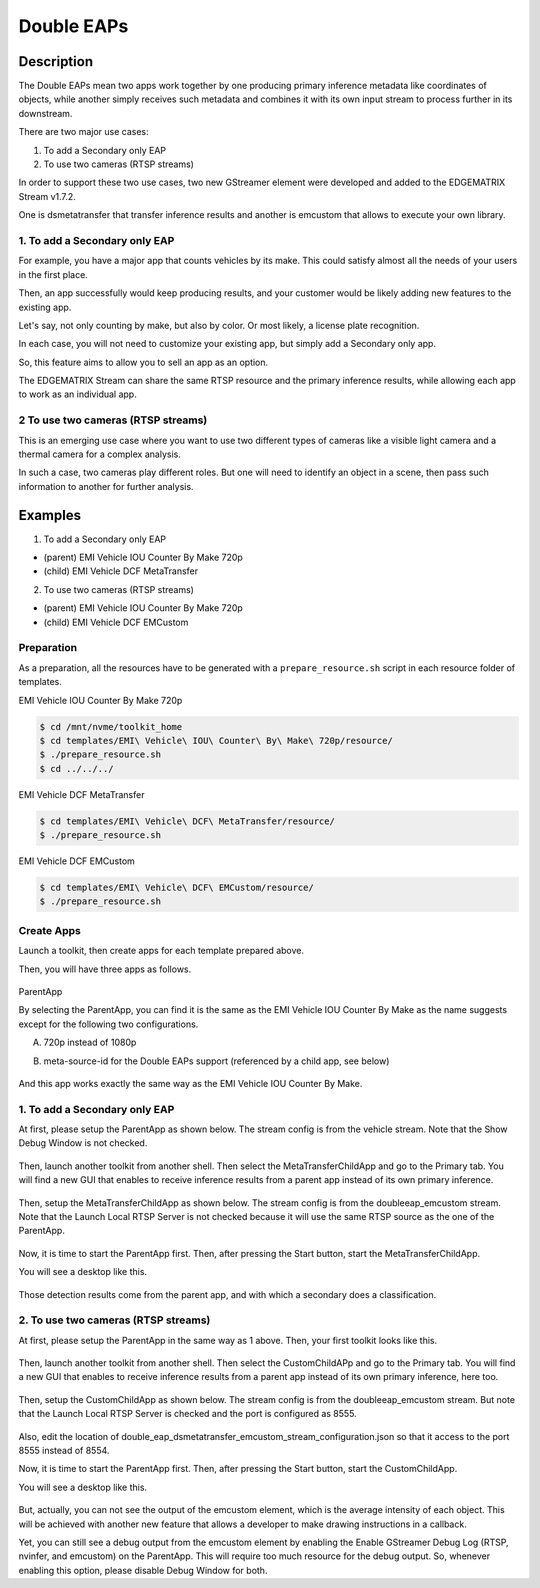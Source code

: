 Double EAPs
=========================================

============================================================
Description
============================================================

The Double EAPs mean two apps work together by one producing primary inference metadata like coordinates of objects, while another simply receives such metadata and combines it with its own input stream to process further in its downstream.

There are two major use cases:

#. To add a Secondary only EAP 
#. To use two cameras (RTSP streams)

In order to support these two use cases, two new GStreamer element were developed and added to the EDGEMATRIX Stream v1.7.2.

One is dsmetatransfer that transfer inference results and another is emcustom that allows to execute your own library.

^^^^^^^^^^^^^^^^^^^^^^^^^^^^^^^^^^^^^^^^^^
1. To add a Secondary only EAP
^^^^^^^^^^^^^^^^^^^^^^^^^^^^^^^^^^^^^^^^^^

For example, you have a major app that counts vehicles by its make. This could satisfy almost all the needs of your users in the first place.

Then, an app successfully would keep producing results, and your customer would be likely adding new features to the existing app.

Let's say, not only counting by make, but also by color. Or most likely, a license plate recognition.

In each case, you will not need to customize your existing app, but simply add a Secondary only app. 

So, this feature aims to allow you to sell an app as an option.

The EDGEMATRIX Stream can share the same RTSP resource and the primary inference results, while allowing each app to work as an individual app.

^^^^^^^^^^^^^^^^^^^^^^^^^^^^^^^^^^^^^^^^^^
2 To use two cameras (RTSP streams)
^^^^^^^^^^^^^^^^^^^^^^^^^^^^^^^^^^^^^^^^^^

This is an emerging use case where you want to use two different types of cameras like a visible light camera and a thermal camera for a complex analysis.

In such a case, two cameras play different roles. But one will need to identify an object in a scene, then pass such information to another for further analysis.

============================================================
Examples
============================================================

1. To add a Secondary only EAP 

* (parent) EMI Vehicle IOU Counter By Make 720p
* (child) EMI Vehicle DCF MetaTransfer

2. To use two cameras (RTSP streams)

* (parent) EMI Vehicle IOU Counter By Make 720p
* (child) EMI Vehicle DCF EMCustom

^^^^^^^^^^^^^^^^^^^^^^^^^^^^^^^^^^^^^^^^^^
Preparation
^^^^^^^^^^^^^^^^^^^^^^^^^^^^^^^^^^^^^^^^^^

As a preparation, all the resources have to be generated with a ``prepare_resource.sh`` script in each resource folder of templates.

EMI Vehicle IOU Counter By Make 720p

.. code-block:: bash

  $ cd /mnt/nvme/toolkit_home
  $ cd templates/EMI\ Vehicle\ IOU\ Counter\ By\ Make\ 720p/resource/
  $ ./prepare_resource.sh
  $ cd ../../../

EMI Vehicle DCF MetaTransfer

.. code-block:: bash

  $ cd templates/EMI\ Vehicle\ DCF\ MetaTransfer/resource/
  $ ./prepare_resource.sh

EMI Vehicle DCF EMCustom

.. code-block:: bash

  $ cd templates/EMI\ Vehicle\ DCF\ EMCustom/resource/
  $ ./prepare_resource.sh

^^^^^^^^^^^^^^^^^^^^^^^^^^^^^^^^^^^^^^^^^^
Create Apps
^^^^^^^^^^^^^^^^^^^^^^^^^^^^^^^^^^^^^^^^^^

Launch a toolkit, then create apps for each template prepared above. 

Then, you will have three apps as follows. 

    .. image:: images/doubleeaps/apps.png
       :align: center

ParentApp

By selecting the ParentApp, you can find it is the same as the EMI Vehicle IOU Counter By Make as the name suggests except for the following two configurations.

A. 720p instead of 1080p
B. meta-source-id for the Double EAPs support (referenced by a child app, see below)

    .. image:: images/doubleeaps/meta-source-id.png
       :align: center

And this app works exactly the same way as the EMI Vehicle IOU Counter By Make.

^^^^^^^^^^^^^^^^^^^^^^^^^^^^^^^^^^^^^^^^^^
1. To add a Secondary only EAP
^^^^^^^^^^^^^^^^^^^^^^^^^^^^^^^^^^^^^^^^^^

At first, please setup the ParentApp as shown below. The stream config is from the vehicle stream. Note that the Show Debug Window is not checked. 

    .. image:: images/doubleeaps/parentapp_packaged.png
       :align: center



Then, launch another toolkit from another shell. Then select the MetaTransferChildApp and go to the Primary tab. You will find a new GUI that enables to receive inference results from a parent app instead of its own primary inference.

    .. image:: images/doubleeaps/metatransfermode.png
       :align: center

Then, setup the MetaTransferChildApp as shown below. The stream config is from the doubleeap_emcustom stream. Note that the Launch Local RTSP Server is not checked because it will use the same RTSP source as the one of the ParentApp.

    .. image:: images/doubleeaps/metatransferapp.png
       :align: center

Now, it is time to start the ParentApp first. Then, after pressing the Start button, start the MetaTransferChildApp.

You will see a desktop like this.

    .. image:: images/doubleeaps/doubleeaps1.png
       :align: center

Those detection results come from the parent app, and with which a secondary does a classification.

^^^^^^^^^^^^^^^^^^^^^^^^^^^^^^^^^^^^^^^^^^
2. To use two cameras (RTSP streams)
^^^^^^^^^^^^^^^^^^^^^^^^^^^^^^^^^^^^^^^^^^

At first, please setup the ParentApp in the same way as 1 above. Then, your first toolkit looks like this.

    .. image:: images/doubleeaps/parentapp_packaged.png
       :align: center


Then, launch another toolkit from another shell. Then select the CustomChildAPp and go to the Primary tab. You will find a new GUI that enables to receive inference results from a parent app instead of its own primary inference, here too.

    .. image:: images/doubleeaps/emcustom_listento.png
       :align: center


Then, setup the CustomChildApp as shown below. The stream config is from the doubleeap_emcustom stream. But note that the Launch Local RTSP Server is checked and the port is configured as 8555. 

    .. image:: images/doubleeaps/customapp_packaged.png
       :align: center


Also, edit the location of double_eap_dsmetatransfer_emcustom_stream_configuration.json so that it access to the port 8555 instead of 8554.

Now, it is time to start the ParentApp first. Then, after pressing the Start button, start the CustomChildApp.

You will see a desktop like this.

    .. image:: images/doubleeaps/doubleeaps2.png
       :align: center


But, actually, you can not see the output of the emcustom element, which is the average intensity of each object. This will be achieved with another new feature that allows a developer to make drawing instructions in a callback.

Yet, you can still see a debug output from the emcustom element by enabling the Enable GStreamer Debug Log (RTSP, nvinfer, and emcustom) on the ParentApp. This will require too much resource for the debug output. So, whenever enabling this option, please disable Debug Window for both.
